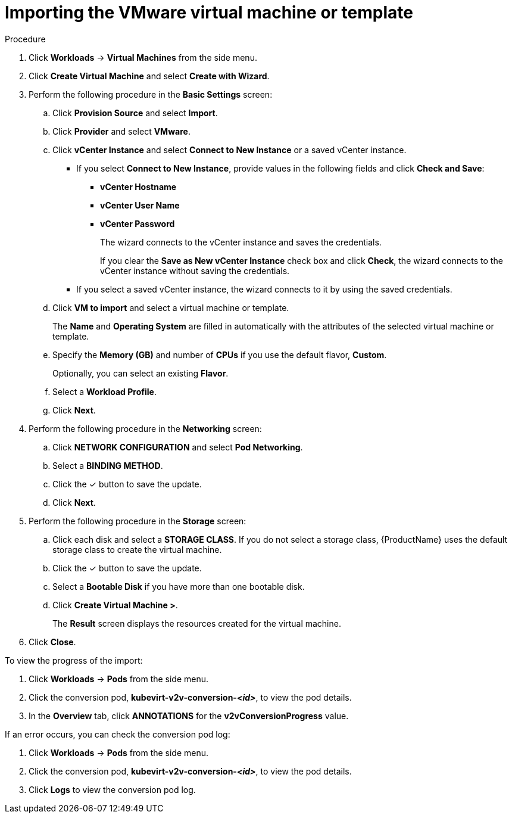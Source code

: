// Module included in the following assemblies:
//
// * cnv/cnv_users_guide/cnv-create-vms.adoc

= Importing the VMware virtual machine or template

.Procedure

. Click *Workloads* -> *Virtual Machines* from the side menu.
. Click *Create Virtual Machine* and select *Create with Wizard*.
. Perform the following procedure in the *Basic Settings* screen:
.. Click *Provision Source* and select *Import*.
.. Click *Provider* and select *VMware*.
.. Click *vCenter Instance* and select *Connect to New Instance* or a saved vCenter instance.
+
* If you select *Connect to New Instance*, provide values in the following fields and click *Check and Save*:

** *vCenter Hostname*
** *vCenter User Name*
** *vCenter Password*
+
The wizard connects to the vCenter instance and saves the credentials.
+
If you clear the *Save as New vCenter Instance* check box and click *Check*, the wizard connects to the vCenter instance without saving the credentials.

* If you select a saved vCenter instance, the wizard connects to it by using the saved credentials.

.. Click *VM to import* and select a virtual machine or template.
+
The *Name* and *Operating System* are filled in automatically with the attributes of the selected virtual machine or template.

.. Specify the *Memory (GB)* and number of *CPUs* if you use the default flavor, *Custom*.
+
Optionally, you can select an existing *Flavor*.

.. Select a *Workload Profile*.
.. Click *Next*.
. Perform the following procedure in the *Networking* screen:
.. Click *NETWORK CONFIGURATION* and select *Pod Networking*.
.. Select a *BINDING METHOD*.
.. Click the &#10003; button to save the update.
.. Click *Next*.
. Perform the following procedure in the *Storage* screen:
.. Click each disk and select a *STORAGE CLASS*. If you do not select a storage class, {ProductName} uses the default storage class to create the virtual machine.

.. Click the &#10003; button to save the update.
.. Select a *Bootable Disk* if you have more than one bootable disk.
.. Click *Create Virtual Machine >*.
+
The *Result* screen displays the resources created for the virtual machine.
. Click *Close*.

To view the progress of the import:

. Click *Workloads* -> *Pods* from the side menu.
. Click the conversion pod, *kubevirt-v2v-conversion-_<id>_*, to view the pod details.
. In the *Overview* tab, click *ANNOTATIONS* for the *v2vConversionProgress* value.

If an error occurs, you can check the conversion pod log:

. Click *Workloads* -> *Pods* from the side menu.
. Click the conversion pod, *kubevirt-v2v-conversion-_<id>_*, to view the pod details.
. Click *Logs* to view the conversion pod log.
